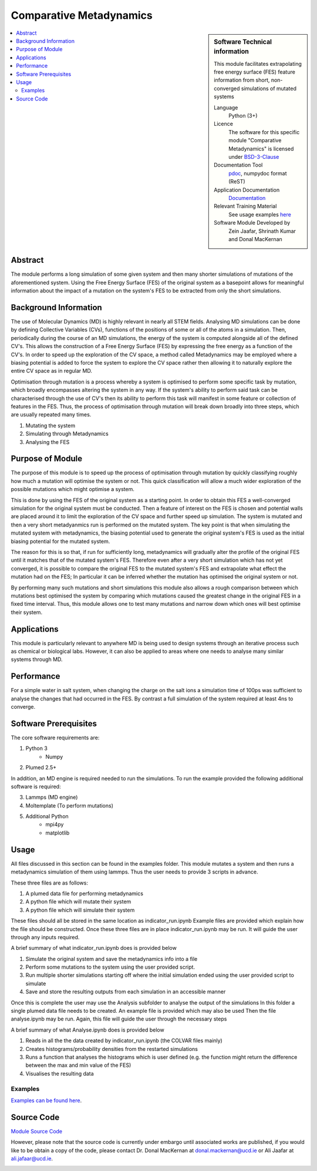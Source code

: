 ########################
Comparative Metadynamics
########################

.. sidebar:: Software Technical information

    This module facilitates extrapolating free energy surface (FES) feature information from short, non-converged 
    simulations of mutated systems
    
    Language 
        Python (3+)
    
    Licence
        The software for this specific module "Comparative Metadynamics" is licensed under `BSD-3-Clause 
        <https://opensource.org/licenses/BSD-3-Clause>`_
    
    Documentation Tool
        `pdoc`_, numpydoc format (ReST)    
    
    Application Documentation
        `Documentation <https://gitlab.com/aestheses/comparative-metadynamics/-/tree/master/docs>`_

    Relevant Training Material
        See usage examples `here
        <https://gitlab.com/aestheses/comparative-metadynamics/-/tree/master/examples>`_

    Software Module Developed by
        Zein Jaafar, Shrinath Kumar and Donal MacKernan

..  contents:: :local:

Abstract
________

The module performs a long simulation of some given system and then many shorter simulations of mutations of the 
aforementioned system. Using the Free Energy Surface (FES) of the original system as a basepoint allows for meaningful 
information about the impact of a mutation on the system's FES to be extracted from only the short simulations.

Background Information
______________________

The use of Molecular Dynamics (MD) is highly relevant in nearly all STEM fields. Analysing MD simulations can be done 
by defining Collective Variables (CVs), functions of the positions of some or all of the atoms in a simulation. Then, 
periodically during the course of an MD simulations, the energy of the system is computed alongside all of the defined 
CV's. This allows the construction of a Free Energy Surface (FES) by expressing the free energy as a function of the 
CV's. In order to speed up the exploration of the CV space, a method called Metadynamics may be employed where a 
biasing potential is added to force the system to explore the CV space rather then allowing it to naturally explore 
the entire CV space as in regular MD.

Optimisation through mutation is a process whereby a system is optimised to perform some specific task by mutation, 
which broadly encompasses altering the system in any way. If the system's ability to perform said task can be 
characterised through the use of CV's then its ability to perform this task will manifest in some feature or 
collection of features in the FES. Thus, the process of optimisation through mutation will break down broadly into 
three steps, which are usually repeated many times. 

1. Mutating the system
2. Simulating through Metadynamics
3. Analysing the FES

Purpose of Module
_________________

The purpose of this module is to speed up the process of optimisation through mutation by quickly classifying roughly 
how much a mutation will optimise the system or not. This quick classification will allow a much wider exploration of 
the possible mutations which might optimise a system.

This is done by using the FES of the original system as a starting point. In order to obtain this FES a well-converged 
simulation for the original system must be conducted. Then a feature of interest on the FES is chosen and potential 
walls are placed around it to limit the exploration of the CV space and further speed up simulation. The system is 
mutated and then a very short metadyanmics run is performed on the mutated system. The key point is that when 
simulating the mutated system with metadynamics, the biasing potential used to generate the original system's FES is 
used as the initial biasing potential for the mutated system.

The reason for this is so that, if run for sufficiently long, metadynamics will gradually alter the profile of the 
original FES until it matches that of the mutated system's FES. Therefore even after a very short simulation which 
has not yet converged, it is possible to compare the original FES to the mutated system's FES and extrapolate what 
effect the mutation had on the FES; In particular it can be inferred whether the mutation has optimised the original 
system or not.

By performing many such mutations and short simulations this module also allows a rough comparison between which 
mutations best optimised the system by comparing which mutations caused the greatest change in the original FES in a 
fixed time interval. Thus, this module allows one to test many mutations and narrow down which ones will best optimise 
their system.

Applications
____________

This module is particularly relevant to anywhere MD is being used to design systems through an iterative process such 
as chemical or biological labs. However, it can also be applied to areas where one needs to analyse many similar 
systems through MD.

Performance
___________

For a simple water in salt system, when changing the charge on the salt ions a simulation time of 100ps was sufficient 
to analyse the changes that had occurred in the FES. By contrast a full simulation of the system required at least 4ns 
to converge.


Software Prerequisites
______________________

The core software requirements are:

1. Python 3
    * Numpy

2. Plumed 2.5+

In addition, an MD engine is required needed to run the simulations. To run the example provided the following 
additional software is required:

3. Lammps (MD engine)
4. Moltemplate (To perform mutations)
5. Additional Python 
    * mpi4py
    * matplotlib


Usage
_____

All files discussed in this section can be found in the examples folder.
This module mutates a system and then runs a metadynamics simulation of them using lammps. Thus the user needs to 
provide 3 scripts in advance.

These three files are as follows:

1. A plumed data file for performing metadynamics
2. A python file which will mutate their system
3. A python file which will simulate their system

These files should all be stored in the same location as indicator_run.ipynb
Example files are provided which explain how the file should be constructed.
Once these three files are in place indicator_run.ipynb may be run. It will guide the user through any inputs required.

A brief summary of what indicator_run.ipynb does is provided below

1. Simulate the original system and save the metadynamics info into a file
2. Perform some mutations to the system using the user provided script.
3. Run multiple shorter simulations starting off where the initial simulation ended using the user provided script to 
   simulate

4. Save and store the resulting outputs from each simulation in an accessible manner

Once this is complete the user may use the Analysis subfolder to analyse the output of the simulations
In this folder a single plumed data file needs to be created. An example file is provided which may also be used
Then the file analyse.ipynb may be run. Again, this file will guide the user through the necessary steps

A brief summary of what Analyse.ipynb does is provided below

1. Reads in all the the data created by indicator_run.ipynb (the COLVAR files mainly)
2. Creates histograms/probability densities from the restarted simulations
3. Runs a function that analyses the histograms which is user defined (e.g. the function might return the difference 
   between the max and min value of the FES)
4. Visualises the resulting data

Examples
~~~~~~~~

`Examples can be found here
<https://gitlab.com/aestheses/comparative-metadynamics/-/tree/master/examples>`_.


Source Code
___________

`Module Source Code <https://gitlab.com/aestheses/comparative-metadynamics>`_

However, please note that the source code is currently under embargo until associated works are published, 
if you would like to be obtain a copy of the code, please contact Dr. Donal MacKernan at donal.mackernan@ucd.ie 
or Ali Jaafar at ali.jafaar@ucd.ie.

.. _pdoc: <https://pdoc3.github.io/pdoc/>
.. _LICENSE:
